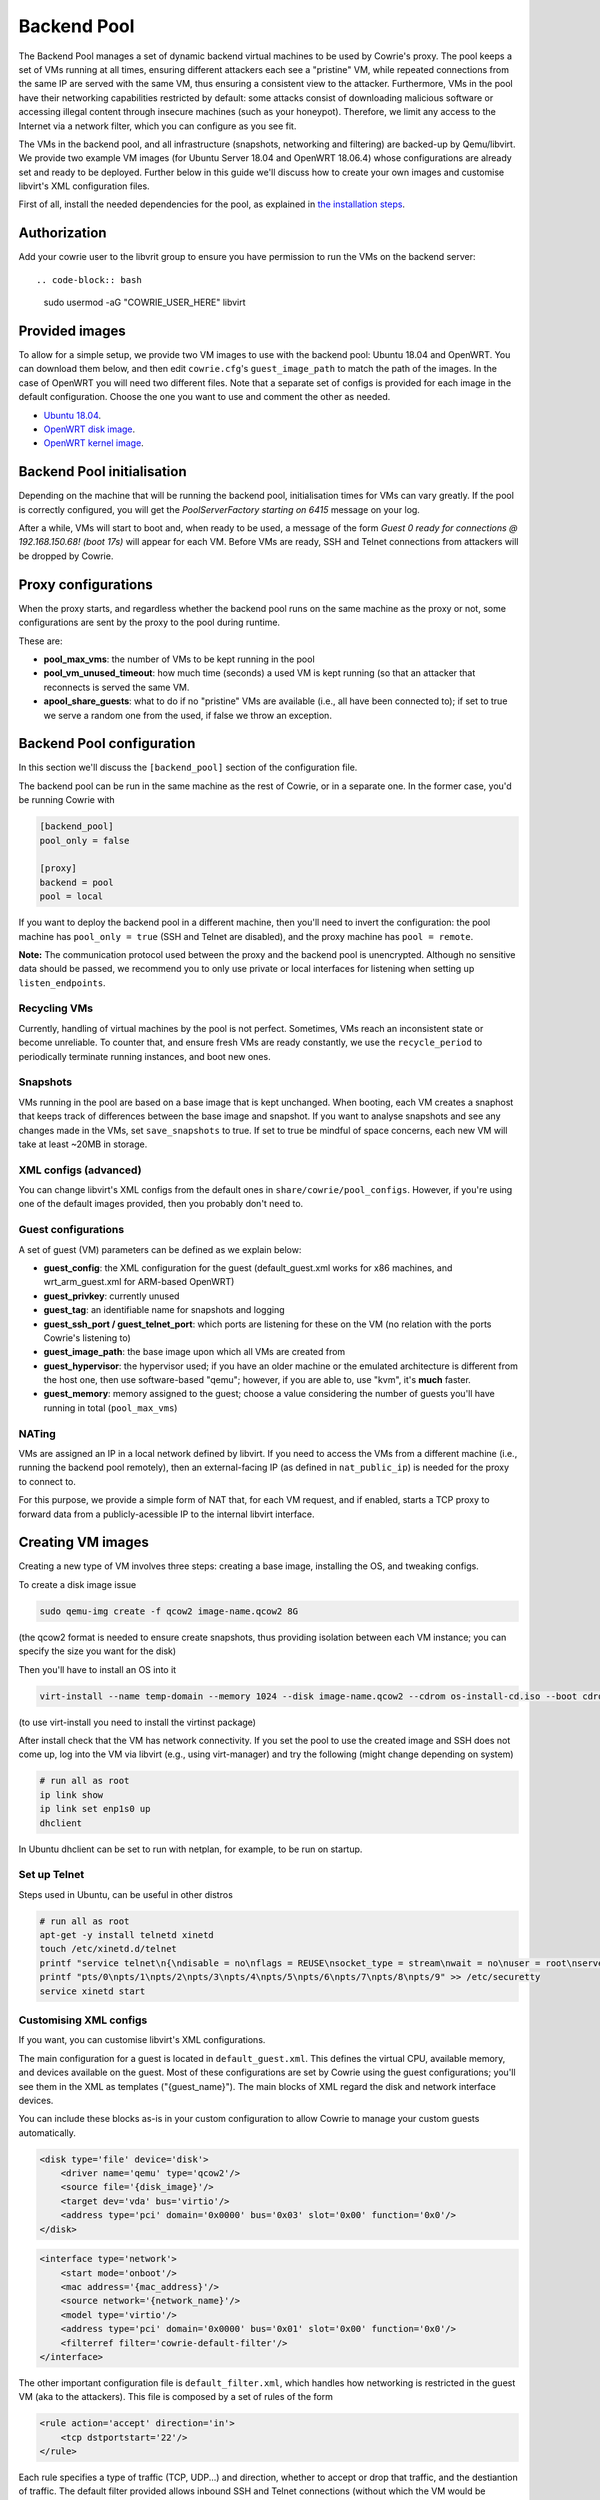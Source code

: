 Backend Pool
############

The Backend Pool manages a set of dynamic backend virtual machines to be used by
Cowrie's proxy. The pool keeps a set of VMs running at all times, ensuring different
attackers each see a "pristine" VM, while repeated connections from the same IP are
served with the same VM, thus ensuring a consistent view to the attacker. Furthermore,
VMs in the pool have their networking capabilities restricted by default: some attacks
consist of downloading malicious software or accessing illegal content through
insecure machines (such as your honeypot). Therefore, we limit any access to the
Internet via a network filter, which you can configure as you see fit.

The VMs in the backend pool, and all infrastructure (snapshots, networking and filtering)
are backed-up by Qemu/libvirt. We provide two example VM images (for Ubuntu Server 18.04
and OpenWRT 18.06.4) whose configurations are already set and ready to be deployed.
Further below in this guide we'll discuss how to create your own images and customise
libvirt's XML configuration files.

First of all, install the needed dependencies for the pool, as explained in
`the installation steps <https://cowrie.readthedocs.io/en/latest/INSTALL.html>`_.

Authorization
*************

Add your cowrie user to the libvrit group to ensure you have permission to run the VMs on the backend server::

.. code-block:: bash

    sudo usermod -aG "COWRIE_USER_HERE" libvirt

Provided images
***************

To allow for a simple setup, we provide two VM images to use with the backend pool: Ubuntu 18.04
and OpenWRT. You can download them below, and then edit ``cowrie.cfg``'s ``guest_image_path`` to match the path of the images.
In the case of OpenWRT you will need two different files. Note that a separate set of configs is provided
for each image in the default configuration. Choose the one you want to use and comment the other as needed.

* `Ubuntu 18.04 <https://drive.google.com/open?id=1ZNE57lzaGWR427XxynqUVJ_2anTKmFmh>`_.
* `OpenWRT disk image <https://drive.google.com/open?id=1oBAJc3FX82AkrIwv_GV0uO5R0SMl_i9Q>`_.
* `OpenWRT kernel image <https://drive.google.com/open?id=17-UARwAd0aNB4Ogc4GvO2GsUSOSg0aaD>`_.

Backend Pool initialisation
***************************

Depending on the machine that will be running the backend pool, initialisation times for VMs can vary greatly.
If the pool is correctly configured, you will get the `PoolServerFactory starting on 6415` message on your log.

After a while, VMs will start to boot and, when ready to be used, a message of the form
`Guest 0 ready for connections @ 192.168.150.68! (boot 17s)` will appear for each VM. Before VMs are ready, SSH
and Telnet connections from attackers will be dropped by Cowrie.

Proxy configurations
********************

When the proxy starts, and regardless whether the backend pool runs on the same machine
as the proxy or not, some configurations are sent by the proxy to the pool during runtime.

These are:

* **pool_max_vms**: the number of VMs to be kept running in the pool

* **pool_vm_unused_timeout**: how much time (seconds) a used VM is kept running (so that
  an attacker that reconnects is served the same VM.

* **apool_share_guests**: what to do if no "pristine" VMs are available (i.e., all have
  been connected to); if set to true we serve a random one from the used, if false we
  throw an exception.


Backend Pool configuration
**************************

In this section we'll discuss the ``[backend_pool]`` section of the configuration file.

The backend pool can be run in the same machine as the rest of Cowrie, or in a separate
one. In the former case, you'd be running Cowrie with

.. code-block:: python

    [backend_pool]
    pool_only = false

    [proxy]
    backend = pool
    pool = local

If you want to deploy the backend pool in a different machine, then you'll need to
invert the configuration: the pool machine has ``pool_only = true`` (SSH and Telnet
are disabled), and the proxy machine has ``pool = remote``.

**Note:** The communication protocol used between the proxy and the backend pool
is unencrypted. Although no sensitive data should be passed, we recommend you to
only use private or local interfaces for listening when setting up ``listen_endpoints``.

Recycling VMs
=============

Currently, handling of virtual machines by the pool is not perfect. Sometimes,
VMs reach an inconsistent state or become unreliable. To counter that, and ensure
fresh VMs are ready constantly, we use the ``recycle_period`` to periodically
terminate running instances, and boot new ones.

Snapshots
=========

VMs running in the pool are based on a base image that is kept unchanged. When booting,
each VM creates a snaphost that keeps track of differences between the base image and
snapshot. If you want to analyse snapshots and see any changes made in the VMs, set
``save_snapshots`` to true. If set to true be mindful of space concerns, each new
VM will take at least ~20MB in storage.

XML configs (advanced)
======================

You can change libvirt's XML configs from the default ones in ``share/cowrie/pool_configs``.
However, if you're using one of the default images provided, then you probably don't
need to.

Guest configurations
====================

A set of guest (VM) parameters can be defined as we explain below:

* **guest_config**: the XML configuration for the guest (default_guest.xml works for x86 machines,
  and wrt_arm_guest.xml for ARM-based OpenWRT)

* **guest_privkey**: currently unused

* **guest_tag**: an identifiable name for snapshots and logging

* **guest_ssh_port / guest_telnet_port**: which ports are listening for these on the VM
  (no relation with the ports Cowrie's listening to)

* **guest_image_path**: the base image upon which all VMs are created from

* **guest_hypervisor**: the hypervisor used; if you have an older machine or the emulated
  architecture is different from the host one, then use software-based "qemu"; however,
  if you are able to, use "kvm", it's **much** faster.

* **guest_memory**: memory assigned to the guest; choose a value considering the number
  of guests you'll have running in total (``pool_max_vms``)


NATing
======

VMs are assigned an IP in a local network defined by libvirt. If you need to access the VMs
from a different machine (i.e., running the backend pool remotely), then an external-facing
IP (as defined in ``nat_public_ip``) is needed for the proxy to connect to.

For this purpose, we provide a simple form of NAT that, for each VM request, and if enabled,
starts a TCP proxy to forward data from a publicly-acessible IP to the internal libvirt interface.

Creating VM images
******************

Creating a new type of VM involves three steps: creating a base image, installing the OS,
and tweaking configs.

To create a disk image issue

.. code-block:: bash

    sudo qemu-img create -f qcow2 image-name.qcow2 8G

(the qcow2 format is needed to ensure create snapshots, thus providing isolation between
each VM instance; you can specify the size you want for the disk)

Then you'll have to install an OS into it

.. code-block:: bash

    virt-install --name temp-domain --memory 1024 --disk image-name.qcow2 --cdrom os-install-cd.iso --boot cdrom

(to use virt-install you need to install the virtinst package)

After install check that the VM has network connectivity. If you set the pool to use the
created image and SSH does not come up, log into the VM via libvirt (e.g., using virt-manager)
and try the following (might change depending on system)

.. code-block:: bash

    # run all as root
    ip link show
    ip link set enp1s0 up
    dhclient

In Ubuntu dhclient can be set to run with netplan, for example, to be run on startup.

Set up Telnet
=============

Steps used in Ubuntu, can be useful in other distros

.. code-block:: bash

    # run all as root
    apt-get -y install telnetd xinetd
    touch /etc/xinetd.d/telnet
    printf "service telnet\n{\ndisable = no\nflags = REUSE\nsocket_type = stream\nwait = no\nuser = root\nserver = /usr/sbin/in.telnetd\nlog_on_failure += USERID\n}" > /etc/xinetd.d/telnet
    printf "pts/0\npts/1\npts/2\npts/3\npts/4\npts/5\npts/6\npts/7\npts/8\npts/9" >> /etc/securetty
    service xinetd start

Customising XML configs
=======================

If you want, you can customise libvirt's XML configurations.

The main configuration for a guest is located in ``default_guest.xml``. This defines the virtual
CPU, available memory, and devices available on the guest. Most of these configurations are
set by Cowrie using the guest configurations; you'll see them in the XML as templates
("{guest_name}"). The main blocks of XML regard the disk and network interface devices.

You can include these blocks as-is in your custom configuration to allow Cowrie to manage your
custom guests automatically.

.. code-block:: xml

    <disk type='file' device='disk'>
        <driver name='qemu' type='qcow2'/>
        <source file='{disk_image}'/>
        <target dev='vda' bus='virtio'/>
        <address type='pci' domain='0x0000' bus='0x03' slot='0x00' function='0x0'/>
    </disk>

.. code-block:: xml

    <interface type='network'>
        <start mode='onboot'/>
        <mac address='{mac_address}'/>
        <source network='{network_name}'/>
        <model type='virtio'/>
        <address type='pci' domain='0x0000' bus='0x01' slot='0x00' function='0x0'/>
        <filterref filter='cowrie-default-filter'/>
    </interface>

The other important configuration file is ``default_filter.xml``, which handles how networking
is restricted in the guest VM (aka to the attackers). This file is composed by a set of rules
of the form

.. code-block:: xml

    <rule action='accept' direction='in'>
        <tcp dstportstart='22'/>
    </rule>

Each rule specifies a type of traffic (TCP, UDP...) and direction, whether to accept or drop
that traffic, and the destiantion of traffic. The default filter provided allows inbound SSH
and Telnet connections (without which the VM would be unusable, outbound ICMP traffic (to allow
pinging) and outbound DNS querying. All other traffic is dropped as per the last rule, thus
forbidding any download or tunnelling.

**VERY IMPORTANT NOTE:** some attacks consist of downloading malicious software or accessing
illegal content through insecure machines (such as your honeypot). Our provided filter restricts
networking and does its best to ensure total isolation, to the best of Qemu/libvirt (and our
own) capabilities. **Be very careful to protect your network and devices while allowing any
more traffic!**

References
**********

* `libvirt guest XML syntax <https://libvirt.org/formatdomain.html>`_

* `libvirt network filter XML syntax <https://libvirt.org/formatnwfilter.html>`_

* `Create a OpenWRT image <https://gist.github.com/extremecoders-re/f2c4433d66c1d0864a157242b6d83f67>`_
